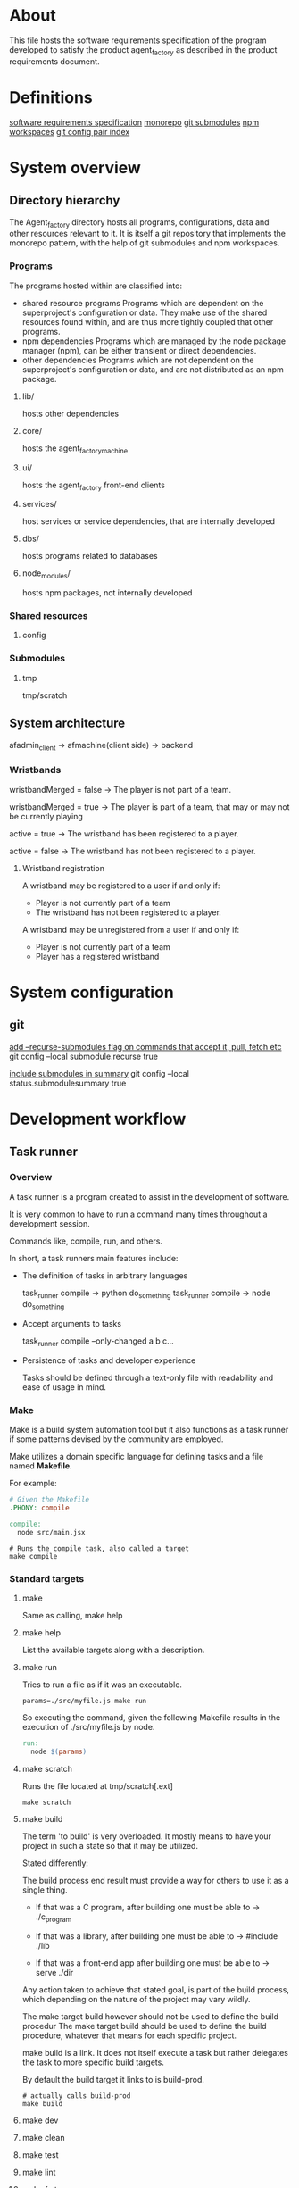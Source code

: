 * About
This file hosts the software requirements specification of the program developed
to satisfy the product agent_factory as described in the product requirements
document.

* Definitions
[[https://en.wikipedia.org/wiki/Software_requirements_specification#SoftwareSystemAttributes][software requirements specification]]
[[https://en.wikipedia.org/wiki/Monorepo][monorepo]]
[[https://git-scm.com/docs/git-submodule][git submodules]]
[[https://docs.npmjs.com/cli/v9/using-npm/workspaces?v=true][npm workspaces]]
[[https://git-scm.com/docs/git-config#Documentation/git-config.txt][git config pair index]]
* System overview
** Directory hierarchy
The Agent_factory directory hosts all programs, configurations, data and other
resources relevant to it. It is itself a git repository that implements the
monorepo pattern, with the help of git submodules and npm workspaces.

*** Programs
The programs hosted within are classified into:

- shared resource programs
  Programs which are dependent on the superproject's configuration or data.
  They make use of the shared resources found within, and are thus more tightly 
  coupled that other programs.
- npm dependencies
  Programs which are managed by the node package manager (npm), can be either
  transient or direct dependencies.
- other dependencies
  Programs which are not dependent on the superproject's configuration or data,
  and are not distributed as an npm package.

**** lib/
hosts other dependencies
**** core/
hosts the agent_factory_machine
**** ui/
hosts the agent_factory front-end clients
**** services/
host services or service dependencies, that are internally developed
**** dbs/
hosts programs related to databases
**** node_modules/
hosts npm packages, not internally developed

*** Shared resources
**** config

*** Submodules

**** tmp
tmp/scratch

** System architecture
afadmin_client -> afmachine(client side) -> backend
*** Wristbands

wristbandMerged = false ->
The player is not part of a team.

wristbandMerged = true ->
The player is part of a team, that may or may not be currently playing

active = true ->
The wristband has been registered to a player.

active = false ->
The wristband has not been registered to a player.

**** Wristband registration
A wristband may be registered to a user if and only if:

- Player is not currently part of a team
- The wristband has not been registered to a player.

A wristband may be unregistered from a user if and only if:

- Player is not currently part of a team
- Player has a registered wristband

* System configuration
** git
[[https://git-scm.com/docs/git-config#Documentation/git-config.txt-submodulerecurse][add --recurse-submodules flag on commands that accept it, pull, fetch etc]]
git config --local submodule.recurse true

[[https://git-scm.com/docs/git-config#Documentation/git-config.txt-statussubmoduleSummary][include submodules in summary]]
git config --local status.submodulesummary true

* Development workflow
** Task runner
*** Overview
A task runner is a program created to assist in the development of software.

It is very common to have to run a command many times throughout a development
session.

Commands like, compile, run, and others.

In short, a task runners main features include:

- The definition of tasks in arbitrary languages
  
  task_runner compile -> python do_something
  task_runner compile -> node do_something
  
- Accept arguments to tasks
  
  task_runner compile --only-changed a b c...
  
- Persistence of tasks and developer experience
  
  Tasks should be defined through a text-only file
  with readability and ease of usage in mind.

  
*** Make
Make is a build system automation tool but it also functions as a task runner if
some patterns devised by the community are employed.

Make utilizes a domain specific language for defining tasks and a file named
*Makefile*.

For example:

#+begin_src makefile
  # Given the Makefile
  .PHONY: compile

  compile:
    node src/main.jsx
#+end_src

#+begin_src shell
  # Runs the compile task, also called a target
  make compile
#+end_src


*** Standard targets

**** make

Same as calling, make help

**** make help

List the available targets along with a description.

**** make run

Tries to run a file as if it was an executable.

#+begin_src shell
  params=./src/myfile.js make run
#+end_src


So executing the command, given the following Makefile
results in the execution of ./src/myfile.js by node.

#+begin_src makefile
  run:
    node $(params)
#+end_src

**** make scratch

Runs the file located at tmp/scratch[.ext]

#+begin_src shell
  make scratch
#+end_src

**** make build

The term 'to build' is very overloaded. It mostly means to have your project in
such a state so that it may be utilized.

Stated differently:

The build process end result must provide a way for others to use it as a single
thing.

- If that was a C program, after building one must be able to ->
  ./c_program

- If that was a library, after building one must be able to ->
  #include  ./lib

- If that was a front-end app after building one must be able to ->
  serve ./dir

Any action taken to achieve that stated goal, is part of the build process,
which depending on the nature of the project may vary wildly.

The make target build however should not be used to define the build procedur
The make target build should be used to define the build procedure, whatever
that means for each specific project.

make build is a link. It does not itself execute a task but rather delegates the
task to more specific build targets.

By default the build target it links to is build-prod.

#+begin_src shell
  # actually calls build-prod
  make build
#+end_src

**** make dev

**** make clean

**** make test

**** make lint

**** make fmt

**** make env
